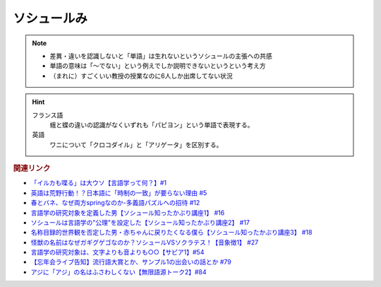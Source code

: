 ソシュールみ
==========================================================
.. note:: 
  * 差異・違いを認識しないと「単語」は生れないというソシュールの主張への共感
  * 単語の意味は「～でない」という例えでしか説明できないというという考え方
  * （まれに）すごくいい教授の授業なのに6人しか出席してない状況

.. hint:: 
  フランス語
    蛾と蝶の違いの認識がなくいずれも「パピヨン」という単語で表現する。
  英語
    ワニについて「クロコダイル」と「アリゲータ」を区別する。

.. rubric:: 関連リンク
* `「イルカも喋る」は大ウソ【言語学って何？】#1`_
* `英語は荒野行動！？日本語に「時制の一致」が要らない理由 #5`_
* `春とバネ、なぜ両方springなのか-多義語パズルへの招待 #12`_
* `言語学の研究対象を定義した男【ソシュール知ったかぶり講座1】 #16`_
* `ソシュールは言語学の"公理"を設定した【ソシュール知ったかぶり講座2】 #17`_
* `名称目録的世界観を否定した男・赤ちゃんに戻りたくなる僕ら【ソシュール知ったかぶり講座3】 #18`_
* `怪獣の名前はなぜガギグゲゴなのか？ソシュールVSソクラテス！【音象徴1】 #27`_
* `言語学の研究対象は、文字よりも音よりも○○【サピア1】#54`_
* `【忘年会ライブ告知】流行語大賞とか、サンプル1の出会いの話とか #79`_
* `アジに「アジ」の名はふさわしくない【無限語源トーク2】#84`_

.. _名称目録的世界観を否定した男・赤ちゃんに戻りたくなる僕ら【ソシュール知ったかぶり講座3】 #18: https://www.youtube.com/watch?v=_b_XtagwU8A
.. _ソシュールは言語学の"公理"を設定した【ソシュール知ったかぶり講座2】 #17: https://www.youtube.com/watch?v=Xlvp9rfJ9co
.. _言語学の研究対象を定義した男【ソシュール知ったかぶり講座1】 #16: https://www.youtube.com/watch?v=We43d7Giei8
.. _怪獣の名前はなぜガギグゲゴなのか？ソシュールVSソクラテス！【音象徴1】 #27: https://www.youtube.com/watch?v=kqM4K--Vyi4
.. _言語学の研究対象は、文字よりも音よりも○○【サピア1】#54: https://www.youtube.com/watch?v=purzZplAHpI
.. _【忘年会ライブ告知】流行語大賞とか、サンプル1の出会いの話とか #79: https://www.youtube.com/watch?v=2iwZmLJ5OnE
.. _アジに「アジ」の名はふさわしくない【無限語源トーク2】#84: https://www.youtube.com/watch?v=4jcgyHsqBOs
.. _「イルカも喋る」は大ウソ【言語学って何？】#1: https://www.youtube.com/watch?v=2YY9DT4uDh0
.. _英語は荒野行動！？日本語に「時制の一致」が要らない理由 #5: https://www.youtube.com/watch?v=UEc3nobDjMk
.. _春とバネ、なぜ両方springなのか-多義語パズルへの招待 #12: https://www.youtube.com/watch?v=xE91uqIpOMU
